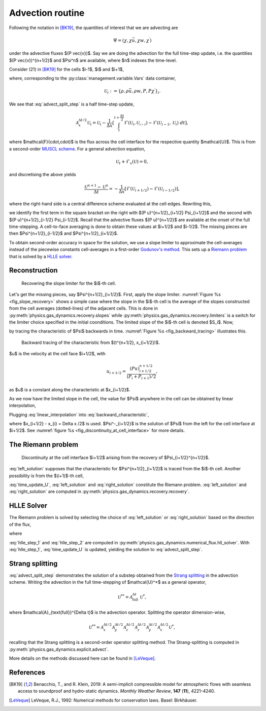 Advection routine
=================

Following the notation in [BK19]_, the quantities of interest that we are advecting are

.. math::
    \Psi = (\chi, \chi \vec{u}, \chi w, \chi^\prime)
    
under the advective fluxes $(P \vec{v})$. Say we are doing the advection for the full time-step update, i.e. the quantities $(P \vec{v})^{n+1/2}$ and $\Psi^n$ are available, where $n$ indexes the time-level.

Consider (21) in [BK19]_ for the cells $i-1$, $i$ and $i+1$,

.. math::
    \mathcal{A}^{\Delta t / 2}_{x} \mathcal{U}_i = \mathcal{U}_i - \frac{\Delta t}{2 \Delta x} \left[ (Pu)^{n+1/2}_{i+1/2} \Psi_{i+1/2} - (Pu)^{n+1/2}_{i-1/2} \Psi_{i-1/2} \right],
    :label: advect_split_step
    
where, corresponding to the :py:class:`management.variable.Vars` data container,

.. math::
    \mathcal{U}_i := \left\{ \rho, \rho \vec{u}, \rho w, P, P \chi^\prime \right\}_i.
..     :label: advect_u_container
    
We see that :eq:`advect_split_step` is a half time-step update,

.. math::
    \mathcal{A}^{\Delta t / 2}_{x} \mathcal{U}_i = \mathcal{U}_i - \frac{1}{\Delta x} \left[ \int_{t}^{t+\frac{\Delta t}{2}} \mathcal{F}(\mathcal{U}_i, \mathcal{U_{i+1}}) - \mathcal{F}(\mathcal{U}_{i-1},\mathcal{U}_i) ~ dt \right],
..     :label: advect_hts_update
    
where $\mathcal{F}(\cdot,\cdot)$ is the flux across the cell interface for the respective quantity $\mathcal{U}$. This is from a second-order `MUSCL scheme <https://en.wikipedia.org/wiki/MUSCL_scheme>`_. For a general advection equation,

.. math::
    \mathcal{U}_t + \mathcal{F}_x(\mathcal{U}) = 0,
    
and discretising the above yields

.. math::
    \frac{\mathcal{U}^{n+1} - \mathcal{U}^n}{\Delta t} = - \frac{1}{\Delta x} \left[ \mathcal{F}(\mathcal{U}_{i+1/2}) - \mathcal{F}(\mathcal{U}_{i-1/2})\right],
    
where the right-hand side is a central difference scheme evaluated at the cell edges. Rewriting this,

.. math::
    \mathcal{U}^{n+1} = \mathcal{U}^n - \frac{\Delta t}{\Delta x} \left[ \mathcal{F}(\mathcal{U}_{i+1/2}) - \mathcal{F}(\mathcal{U})_{i-1/2} \right],
    :label: time_update_U
    
we identify the first term in the square bracket on the right with $(P u)^{n+1/2}_{i+1/2} \Psi_{i+1/2}$ and the second with $(P u)^{n+1/2}_{i-1/2} \Psi_{i-1/2}$. Recall that the advective fluxes $(P u)^{n+1/2}$ are available at the onset of the full time-stepping. A cell-to-face averaging is done to obtain these values at $i+1/2$ and $i-1/2$. The missing pieces are then $\Psi^{n+1/2}_{i-1/2}$ and $\Psi^{n+1/2}_{i+1/2}$.

.. todo::
    Link or insert `numerical_fluxes.recompute_advective_fluxes` here.
    
To obtain second-order accuracy in space for the solution, we use a slope limiter to approximate the cell-averages instead of the piecewise constants cell-averages in a first-order `Godunov's method <https://en.wikipedia.org/wiki/Godunov%27s_scheme>`_. This sets up a `Riemann problem <https://en.wikipedia.org/wiki/Riemann_problem>`_ that is solved by a `HLLE solver <https://en.wikipedia.org/wiki/Riemann_solver#HLLE_solver>`_.

Reconstruction
--------------

.. _fig_slope_recovery:
.. figure:: ./_static/slope_recovery.svg
    :width: 80%
    
    Recovering the slope limiter for the $i$-th cell.

Let's get the missing pieces, say $\Psi^{n+1/2}_{i+1/2}$. First, apply the slope limiter. :numref:`Figure %s <fig_slope_recovery>` shows a simple case where the slope in the $i$-th cell is the average of the slopes constructed from the cell averages (dotted-lines) of the adjacent cells. This is done in :py:meth:`physics.gas_dynamics.recovery.slopes` while :py:meth:`physics.gas_dynamics.recovery.limiters` is a switch for the limiter choice specified in the initial coonditions. The limited slope of the $i$-th cell is denoted $S_i$. Now,

.. math:: 
    \Psi(t^{n+1/2}, x_{i+1/2}) = \Psi(t^n, x_{i+1/2} - \frac{\Delta t}{2} u)
    :label: backward_characteristic
    
by tracing the characteristic of $\Psi$ backwards in time. :numref:`Figure %s <fig_backward_tracing>` illustrates this.

.. _fig_backward_tracing:
.. figure:: ./_static/backward_tracing.svg
    :width: 50%
    
    Backward tracing of the characteristic from $(t^{n+1/2}, x_{i+1/2})$.
    
$u$ is the velocity at the cell face $i+1/2$, with

.. math::
    u_{i+1/2} = \frac{(P u)^{n+1/2}_{i+1/2}}{(P_i + P_{i+1})/2},
    
as $u$ is a constant along the characteristic at $x_{i+1/2}$.

As we now have the limited slope in the cell, the value for $\Psi$ anywhere in the cell can be obtained by linear interpolation,

.. math::
    \Psi_i(t^n, x) = \Psi_i^n + (x - x^n_i) S_i^n.
    :label: linear_interpolation
    
Plugging :eq:`linear_interpolation` into :eq:`backward_characteristic`,

.. math::
    \Psi(t^{n+1/2}, x_{i+1/2})  &= \Psi^n_i + \left( x_{i+1/2}^n - \frac{\Delta t}{2} u - x^n_i \right) S^n_i \\
                                &= \Psi^n_i + \frac{\Delta x}{2} \left( 1 - \frac{\Delta t}{\Delta x} u \right) S^n_i \\
                                &=: \Psi^-_{i+1/2},
    :label: left_solution
                                
where $x_{i+1/2} - x_{i} = \Delta x /2$ is used. $\Psi^-_{i+1/2}$ is the solution of $\Psi$ from the left for the cell interface at $i+1/2$. See :numref:`figure %s <fig_discontinuity_at_cell_interface>` for more details.

The Riemann problem
-------------------

.. _fig_discontinuity_at_cell_interface:
.. figure:: ./_static/discontinuity_at_cell_interface.svg
    :width: 60%
    
    Discontinuity at the cell interface $i+1/2$ arising from the recovery of $\Psi_{i+1/2}^{n+1/2}$.

:eq:`left_solution` supposes that the characteristic for $\Psi^{n+1/2}_{i+1/2}$ is traced from the $i$-th cell. Another possibility is from the $(i+1)$-th cell,

.. math::
    \Psi (t^{n+1/2}, x_{i+1/2}) &= \Psi^n_{i+1} - \frac{\Delta x}{2} \left( 1 + \frac{\Delta t}{\Delta x} u \right) S^n_{i+1} \\
                                &=: \Psi^{+}_{i+1/2}.
    :label: right_solution
    
:eq:`time_update_U`, :eq:`left_solution` and :eq:`right_solution` constitute the Riemann problem. :eq:`left_solution` and :eq:`right_solution` are computed in :py:meth:`physics.gas_dynamics.recovery.recovery`.

HLLE Solver
-----------

The Riemann problem is solved by selecting the choice of :eq:`left_solution` or :eq:`right_solution` based on the direction of the flux,

.. math:: 
    \Psi_{i+1/2} = \sigma \Psi^{-}_{i+1/2} + (1-\sigma) \Psi^+_{i+1/2},
    :label: hlle_step_1
    
where

.. math::
    \sigma = \text{sign}\left[ (Pu)^{n+1/2}_{i+1/2} \right].
    :label: hlle_step_2
    
:eq:`hlle_step_1` and :eq:`hlle_step_2` are computed in :py:meth:`physics.gas_dynamics.numerical_flux.hll_solver`. With :eq:`hlle_step_1`, :eq:`time_update_U` is updated, yielding the solution to :eq:`advect_split_step`.
                                
Strang splitting
----------------

:eq:`advect_split_step` demonstrates the solution of a substep obtained from the `Strang splitting <https://en.wikipedia.org/wiki/Strang_splitting>`_ in the advection scheme. Writing the advection in the full time-stepping of $\mathcal{U}^*$ as a general operator,

.. math::
    \mathcal{U}^{**} = \mathcal{A}_{\text{full}}^{\Delta t} ~ \mathcal{U}^*,
    
where $\mathcal{A}_{\text{full}}^{\Delta t}$ is the advection operator. Splitting the operator dimension-wise,

.. math::
    \mathcal{U}^{**} = \mathcal{A}_{x}^{\Delta t/2} \mathcal{A}_{y}^{\Delta t/2} \mathcal{A}_{z}^{\Delta t/2} \mathcal{A}_{z}^{\Delta t/2} \mathcal{A}_{y}^{\Delta t/2} \mathcal{A}_{x}^{\Delta t/2} \mathcal{U}^*,
    
recalling that the Strang splitting is a second-order operator splitting method. The Strang-splitting is computed in :py:meth:`physics.gas_dynamics.explicit.advect`.

More details on the methods discussed here can be found in [LeVeque]_. 

    
    

References
----------

.. [BK19] Benacchio, T., and R. Klein, 2019: A semi-implicit compressible model for atmospheric flows with seamless access to soundproof and hydro-static dynamics. *Monthly Weather Review*, **147** (**11**), 4221–4240.

.. [LeVeque] LeVeque, R.J., 1992: Numerical methods for conservation laws. Basel: Birkhäuser.
